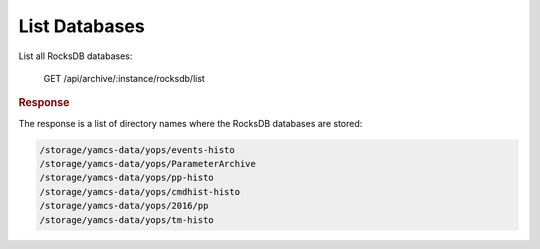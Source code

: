 List Databases
==============

List all RocksDB databases:

    GET /api/archive/:instance/rocksdb/list


.. rubric:: Response

The response is a list of directory names where the RocksDB databases are stored:

.. code-block:: text

    /storage/yamcs-data/yops/events-histo
    /storage/yamcs-data/yops/ParameterArchive
    /storage/yamcs-data/yops/pp-histo
    /storage/yamcs-data/yops/cmdhist-histo
    /storage/yamcs-data/yops/2016/pp
    /storage/yamcs-data/yops/tm-histo

